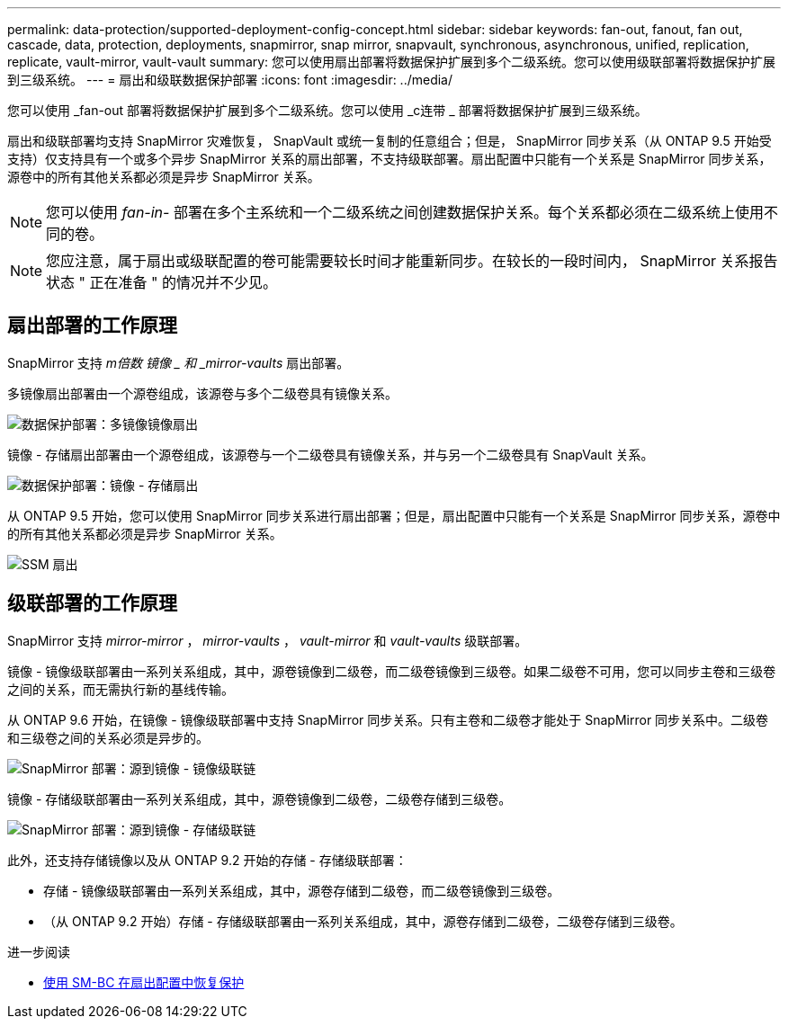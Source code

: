 ---
permalink: data-protection/supported-deployment-config-concept.html 
sidebar: sidebar 
keywords: fan-out, fanout, fan out, cascade, data, protection, deployments, snapmirror, snap mirror, snapvault, synchronous, asynchronous, unified, replication, replicate, vault-mirror, vault-vault 
summary: 您可以使用扇出部署将数据保护扩展到多个二级系统。您可以使用级联部署将数据保护扩展到三级系统。 
---
= 扇出和级联数据保护部署
:icons: font
:imagesdir: ../media/


[role="lead"]
您可以使用 _fan-out 部署将数据保护扩展到多个二级系统。您可以使用 _c连带 _ 部署将数据保护扩展到三级系统。

扇出和级联部署均支持 SnapMirror 灾难恢复， SnapVault 或统一复制的任意组合；但是， SnapMirror 同步关系（从 ONTAP 9.5 开始受支持）仅支持具有一个或多个异步 SnapMirror 关系的扇出部署，不支持级联部署。扇出配置中只能有一个关系是 SnapMirror 同步关系，源卷中的所有其他关系都必须是异步 SnapMirror 关系。

[NOTE]
====
您可以使用 _fan-in-_ 部署在多个主系统和一个二级系统之间创建数据保护关系。每个关系都必须在二级系统上使用不同的卷。

====
[NOTE]
====
您应注意，属于扇出或级联配置的卷可能需要较长时间才能重新同步。在较长的一段时间内， SnapMirror 关系报告状态 " 正在准备 " 的情况并不少见。

====


== 扇出部署的工作原理

SnapMirror 支持 _m倍数 镜像 _ 和 _mirror-vaults_ 扇出部署。

多镜像扇出部署由一个源卷组成，该源卷与多个二级卷具有镜像关系。

image::../media/sm-mirror-mirror-fanout.png[数据保护部署：多镜像镜像扇出]

镜像 - 存储扇出部署由一个源卷组成，该源卷与一个二级卷具有镜像关系，并与另一个二级卷具有 SnapVault 关系。

image::../media/sm-mirror-vault-fanout.png[数据保护部署：镜像 - 存储扇出]

从 ONTAP 9.5 开始，您可以使用 SnapMirror 同步关系进行扇出部署；但是，扇出配置中只能有一个关系是 SnapMirror 同步关系，源卷中的所有其他关系都必须是异步 SnapMirror 关系。

image::../media/ssm-fanout.gif[SSM 扇出]



== 级联部署的工作原理

SnapMirror 支持 _mirror-mirror_ ， _mirror-vaults_ ， _vault-mirror_ 和 _vault-vaults_ 级联部署。

镜像 - 镜像级联部署由一系列关系组成，其中，源卷镜像到二级卷，而二级卷镜像到三级卷。如果二级卷不可用，您可以同步主卷和三级卷之间的关系，而无需执行新的基线传输。

从 ONTAP 9.6 开始，在镜像 - 镜像级联部署中支持 SnapMirror 同步关系。只有主卷和二级卷才能处于 SnapMirror 同步关系中。二级卷和三级卷之间的关系必须是异步的。

image::../media/sm-mirror-mirror-cascade.png[SnapMirror 部署：源到镜像 - 镜像级联链]

镜像 - 存储级联部署由一系列关系组成，其中，源卷镜像到二级卷，二级卷存储到三级卷。

image::../media/sm-mirror-vault-cascade.png[SnapMirror 部署：源到镜像 - 存储级联链]

此外，还支持存储镜像以及从 ONTAP 9.2 开始的存储 - 存储级联部署：

* 存储 - 镜像级联部署由一系列关系组成，其中，源卷存储到二级卷，而二级卷镜像到三级卷。
* （从 ONTAP 9.2 开始）存储 - 存储级联部署由一系列关系组成，其中，源卷存储到二级卷，二级卷存储到三级卷。


.进一步阅读
* xref:../smbc/resume-protection-fan-out-configuration.html[使用 SM-BC 在扇出配置中恢复保护]

